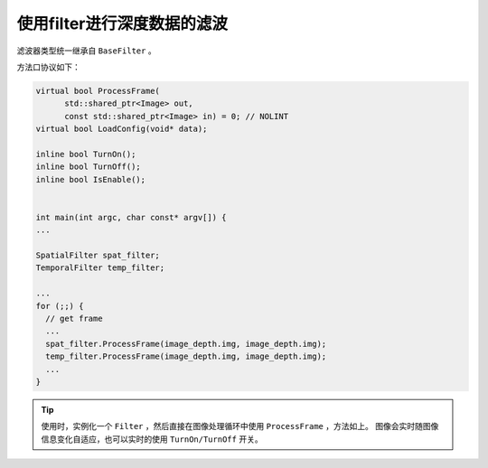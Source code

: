 .. _depth_filter:

使用filter进行深度数据的滤波
==============================

滤波器类型统一继承自 ``BaseFilter`` 。

方法口协议如下：

.. code-block:: c++

    virtual bool ProcessFrame(
          std::shared_ptr<Image> out,
          const std::shared_ptr<Image> in) = 0; // NOLINT
    virtual bool LoadConfig(void* data);

    inline bool TurnOn();
    inline bool TurnOff();
    inline bool IsEnable();


    int main(int argc, char const* argv[]) {
    ...

    SpatialFilter spat_filter;
    TemporalFilter temp_filter;

    ...
    for (;;) {
      // get frame
      ...
      spat_filter.ProcessFrame(image_depth.img, image_depth.img);
      temp_filter.ProcessFrame(image_depth.img, image_depth.img);
      ...
    }


.. tip::

    使用时，实例化一个 ``Filter`` ，然后直接在图像处理循环中使用 ``ProcessFrame`` ，方法如上。
    图像会实时随图像信息变化自适应，也可以实时的使用 ``TurnOn/TurnOff`` 开关。
